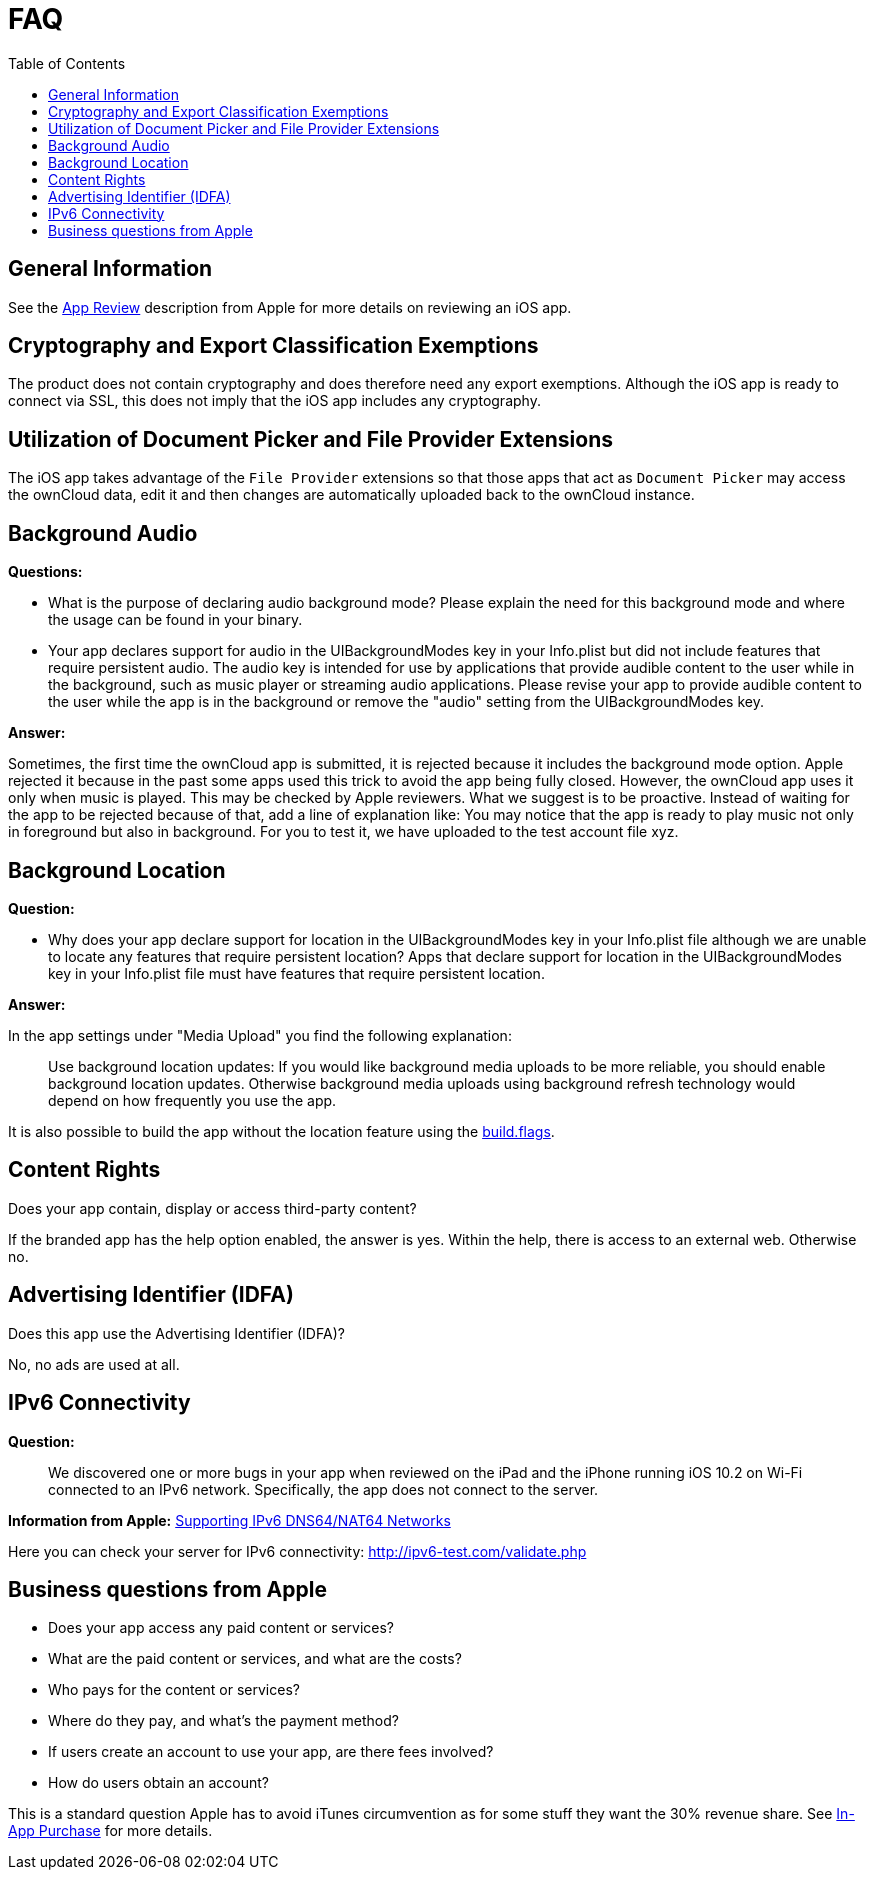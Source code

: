 = FAQ
:toc: right
:description: This page provides frequently asked questions about branding the iOS app. 

== General Information

See the https://developer.apple.com/app-store/review/[App Review] description from Apple for more details on reviewing an iOS app.

== Cryptography and Export Classification Exemptions

The product does not contain cryptography and does therefore need any export exemptions. Although the iOS app is ready to connect via SSL, this does not imply that the iOS app includes any cryptography.

== Utilization of Document Picker and File Provider Extensions

The iOS app takes advantage of the `File Provider` extensions so that those apps that act as `Document Picker` may access the ownCloud data, edit it and then changes are automatically uploaded back to the ownCloud instance.

== Background Audio

*Questions:*

* What is the purpose of declaring audio background mode? Please explain the need for this background mode and where the usage can be found in your binary.

* Your app declares support for audio in the UIBackgroundModes key in your Info.plist but did not include features that require persistent audio. The audio key is intended for use by applications that provide audible content to the user while in the background, such as music player or streaming audio applications. Please revise your app to provide audible content to the user while the app is in the background or remove the "audio" setting from the UIBackgroundModes key.

*Answer:*

Sometimes, the first time the ownCloud app is submitted, it is rejected because it includes the background mode option. Apple rejected it because in the past some apps used this trick to avoid the app being fully closed. However, the ownCloud app uses it only when music is played. This may be checked by Apple reviewers. What we suggest is to be proactive. Instead of waiting for the app to be rejected because of that, add a line of explanation like: You may notice that the app is ready to play music not only in foreground but also in background. For you to test it, we have uploaded to the test account file xyz.

== Background Location

*Question:*

* Why does your app declare support for location in the UIBackgroundModes key in your Info.plist file although we are unable to locate any features that require persistent location? Apps that declare support for location in the UIBackgroundModes key in your Info.plist file must have features that require persistent location.

*Answer:*

In the app settings under "Media Upload" you find the following explanation:
____
Use background location updates: If you would like background media uploads to be more reliable, you should enable background location updates. Otherwise background media uploads using background refresh technology would depend on how frequently you use the app.
____

It is also possible to build the app without the location feature using the https://doc.owncloud.com/ios-app/next/appendices/mdm.html#build-options[build.flags].


== Content Rights

Does your app contain, display or access third-party content?
 
If the branded app has the help option enabled, the answer is yes. Within the help, there is access to an external web. Otherwise no.

== Advertising Identifier (IDFA)

Does this app use the Advertising Identifier (IDFA)?

No, no ads are used at all.

== IPv6 Connectivity

*Question:*
____
We discovered one or more bugs in your app when reviewed on the iPad and the iPhone running iOS 10.2 on Wi-Fi connected to an IPv6 network. Specifically, the app does not connect to the server.
____

*Information from Apple:* https://developer.apple.com/library/content/documentation/NetworkingInternetWeb/Conceptual/NetworkingOverview/UnderstandingandPreparingfortheIPv6Transition/UnderstandingandPreparingfortheIPv6Transition.html[Supporting IPv6 DNS64/NAT64 Networks]

Here you can check your server for IPv6 connectivity: http://ipv6-test.com/validate.php

== Business questions from Apple

* Does your app access any paid content or services?
* What are the paid content or services, and what are the costs?
* Who pays for the content or services?
* Where do they pay, and what’s the payment method?
* If users create an account to use your app, are there fees involved?
* How do users obtain an account?

This is a standard question Apple has to avoid iTunes circumvention as for some stuff they want the 30% revenue share. See https://developer.apple.com/in-app-purchase/[In-App Purchase] for more details.
